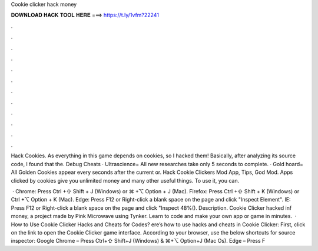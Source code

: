 Cookie clicker hack money



𝐃𝐎𝐖𝐍𝐋𝐎𝐀𝐃 𝐇𝐀𝐂𝐊 𝐓𝐎𝐎𝐋 𝐇𝐄𝐑𝐄 ===> https://t.ly/1vfm?22241



.



.



.



.



.



.



.



.



.



.



.



.

Hack Cookies. As everything in this game depends on cookies, so I hacked them! Basically, after analyzing its source code, I found that the. Debug Cheats · Ultrascience= All new researches take only 5 seconds to complete. · Gold hoard= All Golden Cookies appear every seconds after the current or. Hack Cookie Clickers Mod App, Tips, God Mod. Apps clicked by cookies give you unlimited money and many other useful things. To use it, you can.

 · Chrome: Press Ctrl +⇧ Shift + J (Windows) or ⌘ +⌥ Option + J (Mac). Firefox: Press Ctrl +⇧ Shift + K (Windows) or Ctrl +⌥ Option + K (Mac). Edge: Press F12 or Right-click a blank space on the page and click "Inspect Element". IE: Press F12 or Right-click a blank space on the page and click "Inspect 48%(). Description. Cookie Clicker hacked inf money, a project made by Pink Microwave using Tynker. Learn to code and make your own app or game in minutes.  · How to Use Cookie Clicker Hacks and Cheats for Codes? ere’s how to use hacks and cheats in Cookie Clicker: First, click on the link to open the Cookie Clicker game interface. According to your browser, use the below shortcuts for source inspector: Google Chrome – Press Ctrl+⇧ Shift+J (Windows) & ⌘+⌥ Option+J (Mac Os). Edge – Press F
